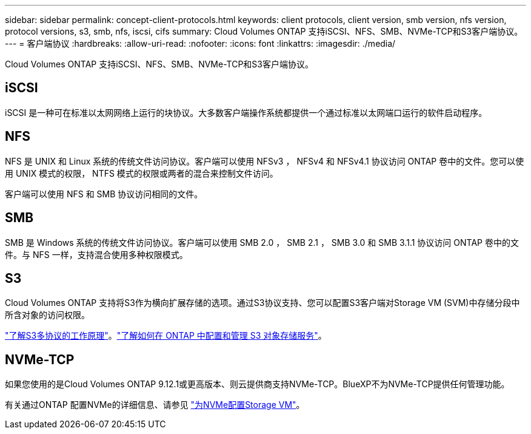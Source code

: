 ---
sidebar: sidebar 
permalink: concept-client-protocols.html 
keywords: client protocols, client version, smb version, nfs version, protocol versions, s3, smb, nfs, iscsi, cifs 
summary: Cloud Volumes ONTAP 支持iSCSI、NFS、SMB、NVMe-TCP和S3客户端协议。 
---
= 客户端协议
:hardbreaks:
:allow-uri-read: 
:nofooter: 
:icons: font
:linkattrs: 
:imagesdir: ./media/


[role="lead"]
Cloud Volumes ONTAP 支持iSCSI、NFS、SMB、NVMe-TCP和S3客户端协议。



== iSCSI

iSCSI 是一种可在标准以太网网络上运行的块协议。大多数客户端操作系统都提供一个通过标准以太网端口运行的软件启动程序。



== NFS

NFS 是 UNIX 和 Linux 系统的传统文件访问协议。客户端可以使用 NFSv3 ， NFSv4 和 NFSv4.1 协议访问 ONTAP 卷中的文件。您可以使用 UNIX 模式的权限， NTFS 模式的权限或两者的混合来控制文件访问。

客户端可以使用 NFS 和 SMB 协议访问相同的文件。



== SMB

SMB 是 Windows 系统的传统文件访问协议。客户端可以使用 SMB 2.0 ， SMB 2.1 ， SMB 3.0 和 SMB 3.1.1 协议访问 ONTAP 卷中的文件。与 NFS 一样，支持混合使用多种权限模式。



== S3

Cloud Volumes ONTAP 支持将S3作为横向扩展存储的选项。通过S3协议支持、您可以配置S3客户端对Storage VM (SVM)中存储分段中所含对象的访问权限。

link:https://docs.netapp.com/us-en/ontap/s3-multiprotocol/index.html#how-s3-multiprotocol-works["了解S3多协议的工作原理"^]。link:https://docs.netapp.com/us-en/ontap/object-storage-management/index.html["了解如何在 ONTAP 中配置和管理 S3 对象存储服务"^]。



== NVMe-TCP

如果您使用的是Cloud Volumes ONTAP 9.12.1或更高版本、则云提供商支持NVMe-TCP。BlueXP不为NVMe-TCP提供任何管理功能。

有关通过ONTAP 配置NVMe的详细信息、请参见 https://docs.netapp.com/us-en/ontap/san-admin/configure-svm-nvme-task.html["为NVMe配置Storage VM"^]。
